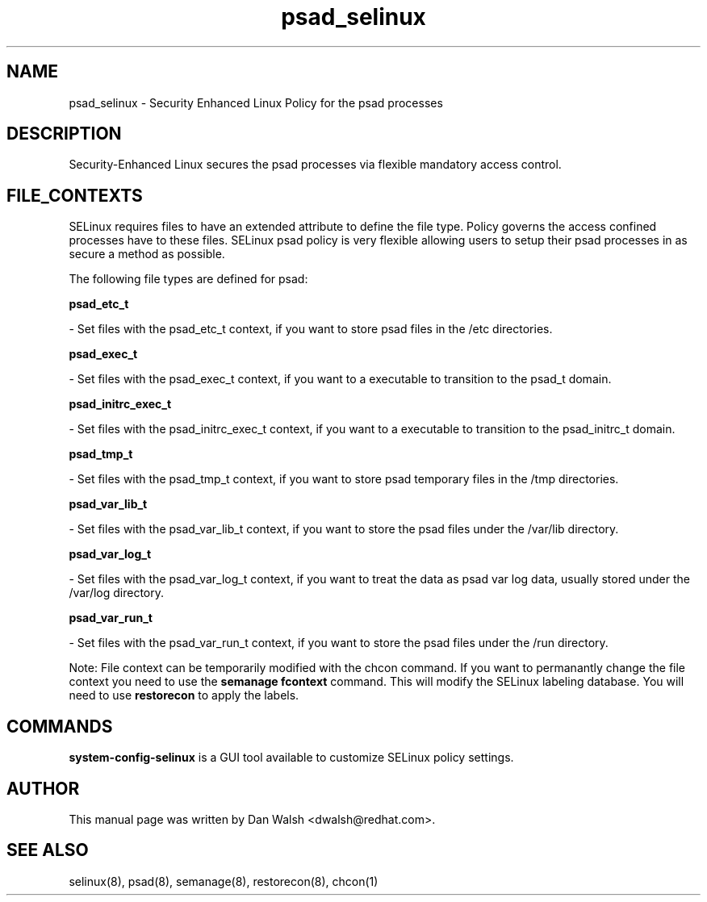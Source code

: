 .TH  "psad_selinux"  "8"  "20 Feb 2012" "dwalsh@redhat.com" "psad Selinux Policy documentation"
.SH "NAME"
psad_selinux \- Security Enhanced Linux Policy for the psad processes
.SH "DESCRIPTION"

Security-Enhanced Linux secures the psad processes via flexible mandatory access
control.  
.SH FILE_CONTEXTS
SELinux requires files to have an extended attribute to define the file type. 
Policy governs the access confined processes have to these files. 
SELinux psad policy is very flexible allowing users to setup their psad processes in as secure a method as possible.
.PP 
The following file types are defined for psad:


.EX
.B psad_etc_t 
.EE

- Set files with the psad_etc_t context, if you want to store psad files in the /etc directories.


.EX
.B psad_exec_t 
.EE

- Set files with the psad_exec_t context, if you want to a executable to transition to the psad_t domain.


.EX
.B psad_initrc_exec_t 
.EE

- Set files with the psad_initrc_exec_t context, if you want to a executable to transition to the psad_initrc_t domain.


.EX
.B psad_tmp_t 
.EE

- Set files with the psad_tmp_t context, if you want to store psad temporary files in the /tmp directories.


.EX
.B psad_var_lib_t 
.EE

- Set files with the psad_var_lib_t context, if you want to store the psad files under the /var/lib directory.


.EX
.B psad_var_log_t 
.EE

- Set files with the psad_var_log_t context, if you want to treat the data as psad var log data, usually stored under the /var/log directory.


.EX
.B psad_var_run_t 
.EE

- Set files with the psad_var_run_t context, if you want to store the psad files under the /run directory.

Note: File context can be temporarily modified with the chcon command.  If you want to permanantly change the file context you need to use the 
.B semanage fcontext 
command.  This will modify the SELinux labeling database.  You will need to use
.B restorecon
to apply the labels.

.SH "COMMANDS"

.PP
.B system-config-selinux 
is a GUI tool available to customize SELinux policy settings.

.SH AUTHOR	
This manual page was written by Dan Walsh <dwalsh@redhat.com>.

.SH "SEE ALSO"
selinux(8), psad(8), semanage(8), restorecon(8), chcon(1)
